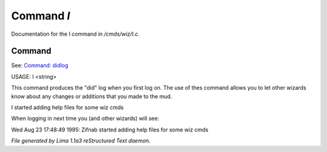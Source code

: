 Command *I*
************

Documentation for the I command in */cmds/wiz/I.c*.

Command
=======

See: `Command: didlog <didlog.html>`_ 

USAGE:  I <string>

This command produces the "did" log when you first log on.
The use of thes command allows you to let other wizards
know about any changes or additions that you made to the mud.

I started adding help files for some wiz cmds

When logging in next time you (and other wizards) will see:

Wed Aug 23 17:48:49 1995: Zifnab started adding help files for some wiz
cmds



*File generated by Lima 1.1a3 reStructured Text daemon.*
